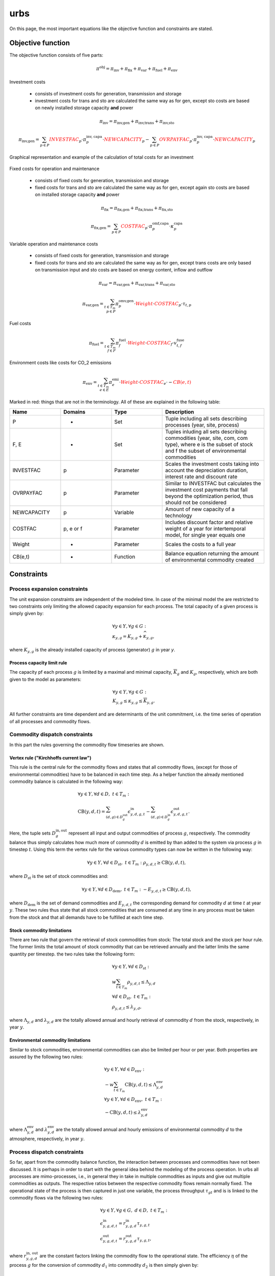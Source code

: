 urbs
====
On this page, the most important equations like the objective function and constraints are stated.

Objective function
******************
The objective function consists of five parts:

.. math::

    \pi^\text{obj} = \pi_{\text{inv}} + \pi_{\text{fix}} + \pi_{\text{var}} + \pi_{\text{fuel}} + \pi_{\text{env}}


Investment costs

    * consists of investment costs for generation, transmission and storage
    * investment costs for trans and sto are calculated the same way as for gen,
      except sto costs are based on newly installed storage capacity **and** power

.. math::

    \pi_{\text{inv}}= \pi_{\text{inv,gen}} + \pi_{\text{inv,trans}} + \pi_{\text{inv,sto}}

    \pi_{\text{inv,gen}} = \sum_{p \in P} {\color{red}{{INVESTFAC}}_{p}} \cdot \pi^{\text{inv, capa}}_p \cdot {\color{red}{{NEWCAPACITY}}_{p}} -  \sum_{p \in P} {\color{red}{{OVRPAYFAC}}_{p}} \cdot \pi^{\text{inv, capa}}_p \cdot {\color{red}{{NEWCAPACITY}}_{p}}


Graphical representation and example of the calculation of total costs for an investment

.. figure:: images/urbs_costfac.png
   :width: 70 %

.. figure:: images/urbs_costfac2.png
   :width: 70 %


Fixed costs for operation and maintenance

    * consists of fixed costs for generation, transmission and storage
    * fixed costs for trans and sto are calculated the same way as for gen,
      except again sto costs are based on installed storage capacity **and** power

.. math::

    \pi_{\text{fix}}= \pi_{\text{fix,gen}} + \pi_{\text{fix,trans}} + \pi_{\text{fix,sto}}

    \pi_{\text{fix,gen}}=\sum_{p \in P} {\color{red}{{COSTFAC}}_{p}} \cdot \pi^{\text{omf,capa}}_p \cdot \kappa^{\text{capa}}_p


Variable operation and maintenance costs

    * consists of fixed costs for generation, transmission and storage
    * fixed costs for trans and sto are calculated the same way as for gen,
      except trans costs are only based on transmission input and sto costs are based on energy content, inflow and outflow

.. math::

    \pi_{\text{var}}= \pi_{\text{var,gen}} + \pi_{\text{var,trans}} + \pi_{\text{var,sto}}

    \pi_{\text{var,gen}}=\sum_{t \in T_m\\ p \in P} \pi^{\text{omv,gen}}_{p} \cdot {\color{red}{Weight}} \cdot {\color{red}{{COSTFAC}}_{p}} \cdot \tau_{t,p}


Fuel costs

.. math::

    \pi_{\text{fuel}}=\sum_{t \in T_m\\ f \in F} \pi^{\text{fuel}}_{f} \cdot {\color{red}{Weight}} \cdot {\color{red}{{COSTFAC}}_{f}} \cdot v^{\text{fuse}}_{t,f}


Environment costs like costs for CO_2 emissions

.. math::

    \pi_{\text{env}}= \sum_{t \in T_m\\ e \in E} \pi^{\text{emi}}_{e} \cdot {\color{red}{Weight}} \cdot {\color{red}{{COSTFAC}}_{e}} \cdot -{\color{red}{{CB(e,t)}}}



Marked in red: things that are not in the terminology. All of these are explained in the following table:

.. list-table::
   :widths: 20 20 20 40
   :header-rows: 1


   * - Name
     - Domains
     - Type
     - Description
   * - P
     - -
     - Set
     - Tuple including all sets describing processes (year, site, process)
   * - F, E
     - -
     - Set
     - Tuples inluding all sets describing commodities (year, site, com, com type), where e is the subset of stock and f the subset of environmental commodities
   * - INVESTFAC
     - p
     - Parameter
     - Scales the investment costs taking into account the depreciation duration, interest rate and discount rate
   * - OVRPAYFAC
     - p
     - Parameter
     - Similar to INVESTFAC but calculates the investment cost payments that fall beyond the optimization period, thus should not be considered
   * - NEWCAPACITY
     - p
     - Variable
     - Amount of new capacity of a technology
   * - COSTFAC
     - p, e or f
     - Parameter
     - Includes discount factor and relative weight of a year for intertemporal model, for single year equals one
   * - Weight
     - -
     - Parameter
     - Scales the costs to a full year
   * - CB(e,t)
     - -
     - Function
     - Balance equation returning the amount of environmental commodity created




Constraints
***********

Process expansion constraints
-----------------------------
The unit expansion constraints are independent of the modeled time. In case of
the minimal model the are restricted to two constraints only limiting the
allowed capacity expansion for each process. The total capacity of a given
process is simply given by:

.. math::
   &\forall y \in Y, \forall g \in G:\\
   &\kappa_{y,g}=K_{y,g} + \widehat{\kappa}_{y,g},

where :math:`K_{y,g}` is the already installed capacity of process (generator) :math:`g` in year `y`.

Process capacity limit rule
~~~~~~~~~~~~~~~~~~~~~~~~~~~
The capacity pf each process :math:`g` is limited by a maximal and minimal
capacity, :math:`\overline{K}_g` and :math:`\underline{K}_g`, respectively,
which are both given to the model as parameters:

.. math::
   &\forall y \in Y, \forall g \in G:\\
   &\underline{K}_{y,g}\leq\kappa_{y,g}\leq\overline{K}_{y,g}.

All further constraints are time dependent and are determinants of the unit
commitment, i.e. the time series of operation of all processes and commodity
flows.

Commodity dispatch constraints
------------------------------
In this part the rules governing the commodity flow timeseries are shown.  

Vertex rule ("Kirchhoffs current law")
~~~~~~~~~~~~~~~~~~~~~~~~~~~~~~~~~~~~~~
This rule is the central rule for the commodity flows and states that all
commodity flows, (except for those of environmental commodities) have to be
balanced in each time step. As a helper function the already mentioned
commodity balance is calculated in the following way:

.. math::
   &\forall y \in Y, \forall d \in D,~t\in T_m:\\\\
   &\text{CB}(y,d,t)=
    \sum_{(d,g)\in D^{\mathrm{out}}_{g}}\epsilon^{\text{in}}_{y,d,g,t}-
    \sum_{(d,g)\in D^{\mathrm{in}}_g}\epsilon^{\text{out}}_{y,d,g,t}.

Here, the tuple sets :math:`D^{\mathrm{in,out}}_g` represent all input and
output commodities of process :math:`g`, respectively. The commodity balance
thus simply calculates how much more of commodity :math:`d` is emitted by than
added to the system via process :math:`g` in timestep :math:`t`. Using
this term the vertex rule for the various commodity types can now be written in
the following way:

.. math::
   \forall y \in Y, \forall d \in D_{\text{st}},~t \in T_m:\;
   \rho_{y,d,t} \geq \text{CB}(y,d,t),

where :math:`D_{\text{st}}` is the set of stock commodities and:

.. math::
   \forall y \in Y, \forall d \in D_{\text{dem}},~ t \in T_m:\;
   -E_{y,d,t} \geq \text{CB}(y,d,t),

where :math:`D_{\text{dem}}` is the set of demand commodities and
:math:`E_{y,d,t}` the corresponding demand for commodity :math:`d` at time
:math:`t` at year :math:`y`. These two rules thus state that all stock commodities that are
consumed at any time in any process must be taken from the stock and that all
demands have to be fulfilled at each time step.

Stock commodity limitations
~~~~~~~~~~~~~~~~~~~~~~~~~~~
There are two rule that govern the retrieval of stock commodities from stock:
The total stock and the stock per hour rule. The former limits the total amount
of stock commodity that can be retrieved annually and the latter limits the
same quantity per timestep. the two rules take the following form:

.. math::
   &\forall y \in Y, \forall d \in D_{\text{st}}:\\
   &w \sum_{t\in T_{m}}\rho_{y,d,t}\leq \Lambda_{y,d}\\\\
   &\forall d \in D_{\text{st}},~t\in T_m:\\
   &\rho_{y,d,t}\leq \lambda_{y,d},

where :math:`\Lambda_{y,d}` and :math:`\lambda_{y,d}` are the totally allowed
annual and hourly retrieval of commodity :math:`d` from the stock,
respectively, in year :math:`y`.

Environmental commodity limitations
~~~~~~~~~~~~~~~~~~~~~~~~~~~~~~~~~~~
Similar to stock commodities, environmental commodities can also be limited
per hour or per year. Both properties are assured by the following two
rules:

.. math::
   &\forall y \in Y, \forall d \in D_{\text{env}}:\\
   &-w \sum_{t\in T_{m}}\text{CB}(y,d,t)\leq \Lambda^\text{env}_{y,d}\\\\
   &\forall y \in Y, \forall d \in D_{\text{env}},~t\in T_m:\\
   & -\text{CB}(y,d,t)\leq \lambda^\text{env}_{y,d}\,

where :math:`\Lambda^\text{env}_{y,d}` and :math:`\lambda^\text{env}_{y,d}` are the totally allowed
annual and hourly emissions of environmental commodity :math:`d` to the
atmosphere, respectively, in year :math:`y`.

Process dispatch constraints
----------------------------
So far, apart from the commodity balance function, the interaction between
processes and commodities have not been discussed. It is perhaps in order to
start with the general idea behind the modeling of the process operation. In
urbs all processes are mimo-processes, i.e., in general they in take in
multiple commodities as inputs and give out multiple commodities as outputs.
The respective ratios between the respective commodity flows remain normally
fixed. The operational state of the process is then captured in just one
variable, the process throughput :math:`\tau_{gt}` and is is linked to the
commodity flows via the following two rules:

.. math::
   &\forall y \in Y, \forall g\in G,~d\in D,~t \in T_m:\\
   &\epsilon^{\text{in}}_{y,g,d,t}=r^{\text{in}}_{y,g,d}\tau_{y,g,t}\\
   &\epsilon^{\text{out}}_{y,g,d,t}=r^{\text{out}}_{y,g,d}\tau_{y,g,t},

where :math:`r^{\text{in, out}}_{y,g,d}` are the constant factors linking the
commodity flow to the operational state. The efficiency :math:`\eta` of the
process :math:`g` for the conversion of commodity :math:`d_1` into commodity
:math:`d_2` is then simply given by:

.. math::
   \eta=\frac{r^{\text{out}}_{y,g,d_2}}{r^{\text{in}}_{y,g,d_1}}.

Basic process throughput rules
~~~~~~~~~~~~~~~~~~~~~~~~~~~~~~
The throughput :math:`\tau_{gt}` of a process is limited by its installed
capacity and the specified minimal operational state. Furthermore, the
switching speed of a process can be limited:

.. math::
   &\forall y \in Y, \forall g\in G,~t\in T_m:\\
   &\tau_{y,g,t}\leq \kappa_{y,g}\\
   &\tau_{y,g,t}\geq \underline{P}_{y,g}\kappa_{y,g}\\
   &|\tau_{y,g,t}-\tau_{y,g,(t-1)}|\leq \Delta t\overline{PG}_{y,g}\kappa_{y,g},

where :math:`\underline{P}_{y,g}` is the normalized, minimal operational state of
the process and :math:`\overline{PG}_{y,g}` the normalized, maximal gradient of the
operational state in full capacity per timestep.

Intermittent supply rule
~~~~~~~~~~~~~~~~~~~~~~~~
If the input commodity is of type 'SupIm', which means that it represents an
operational state rather than a proper material flow, the operational state of
the process is governed by this alone. This feature is typically used for
renewable energies but can be used whenever a certain operation time series of
a given process is desired

.. math::
   &\forall y \in Y, \forall g\in G,~d\in D_{\text{sup}},~t\in T_m:\\
   &\epsilon^{\text{in}}_{y,g,d,t}=\gamma^{capa}_{y,g,t}\kappa_{y,g}.

Here, :math:`\gamma^{capa}_{y,g,t}` is the time series that governs the exact operation of
process :math:`g`, leaving only its capacity :math:`\kappa_{y,g}` as a free
variable.

Part load behavior
~~~~~~~~~~~~~~~~~~
Many processes show a non-trivial part-load behavior. In particular, often a
nonlinear reaction of the efficiency on the operational state is given.
Although urbs itself is a linear program this can with some caveats be captured
in many cases. The reason for this is, that the efficiency of a process is
itself not modeled but only the ratio between input and output multipliers. It
is thus possible to use purely linear functions to get a nonlinear behavior of
the efficiency of the form:

.. math::
   \eta=\frac{a+b\tau_{y,g,t}}{c+d\tau_{y,g,t}},

where a,b,c and d are some constants. Specifically, the input and output ratios
can be set to vary linearly between their respective values at full load
:math:`r^{\text{in,out}}_{y,g,d}` and their values at the minimal allowed
operational state :math:`\underline{P}_{y,g}\kappa_{y,g}`, which are given by
:math:`\underline{r}^{\text{in,out}}_{y,g,d}`. This is achieved with the following
equations:

.. math::
   &\forall y \in Y, \forall g\in G^{\text{partload}},~d\in D,~t\in T_m:\\\\
   &\epsilon^{\text{in,out}}_{y,g,d,t}=\Delta t\cdot\left(
   \frac{\underline{r}^{\text{in,out}}_{g,d}-r^{\text{in,out}}_{y,g,d}}
   {1-\underline{P}_{y,g}}\cdot \underline{P}_g\cdot \kappa_{y,g}+
   \frac{r^{\text{in,out}}_{y,g,d}-
   \underline{P}_g\underline{r}^{\text{in,out}}_{y,g,d}}
   {1-\underline{P}_{y,g}}\cdot \tau_{y,g,t}\right).

A few restrictions have to be kept in mind when using this feature:

* :math:`\underline{P}_{y,g}` has to be set larger than 0 otherwise the feature
  will work but not have any effect.
* Environmental output commodities have to mimic the behavior of the inputs by
  which they are generated. Otherwise the emissions per unit of input would
  change together with the efficiency, which is typically not the desired
  behavior.
